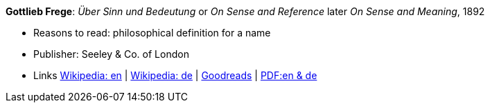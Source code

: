 *Gottlieb Frege*: _Über Sinn und Bedeutung_ or _On Sense and Reference_ later _On Sense and Meaning_, 1892

* Reasons to read: philosophical definition for a name
* Publisher: Seeley & Co. of London
* Links
    link:https://en.wikipedia.org/wiki/Sense_and_reference[Wikipedia: en] |
    link:https://de.wikipedia.org/wiki/%C3%9Cber_Sinn_und_Bedeutung[Wikipedia: de] |
    link:https://www.goodreads.com/book/show/20631495-on-sense-and-reference?from_search=true[Goodreads] |
    link:https://www.freud2lacan.com/docs/%C3%9Cber_Sinn_und_Bedeutung_bilingual.pdf[PDF:en & de]
ifdef::local[]
* Local links:
    link:/library/article/1800/frege-sense-and-meaning-1892.pdf[PDF]
endif::[]

